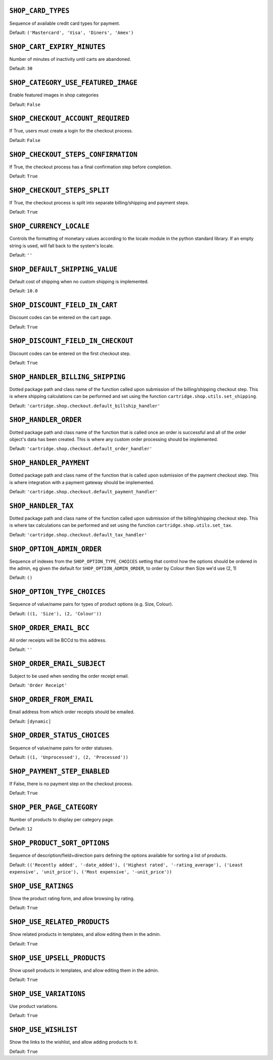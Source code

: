 .. THIS DOCUMENT IS AUTO GENERATED VIA conf.py

.. _SHOP_CARD_TYPES:

``SHOP_CARD_TYPES``
-------------------

Sequence of available credit card types for payment.

Default: ``('Mastercard', 'Visa', 'Diners', 'Amex')``

.. _SHOP_CART_EXPIRY_MINUTES:

``SHOP_CART_EXPIRY_MINUTES``
----------------------------

Number of minutes of inactivity until carts are abandoned.

Default: ``30``

.. _SHOP_CATEGORY_USE_FEATURED_IMAGE:

``SHOP_CATEGORY_USE_FEATURED_IMAGE``
------------------------------------

Enable featured images in shop categories

Default: ``False``

.. _SHOP_CHECKOUT_ACCOUNT_REQUIRED:

``SHOP_CHECKOUT_ACCOUNT_REQUIRED``
----------------------------------

If True, users must create a login for the checkout process.

Default: ``False``

.. _SHOP_CHECKOUT_STEPS_CONFIRMATION:

``SHOP_CHECKOUT_STEPS_CONFIRMATION``
------------------------------------

If True, the checkout process has a final confirmation step before completion.

Default: ``True``

.. _SHOP_CHECKOUT_STEPS_SPLIT:

``SHOP_CHECKOUT_STEPS_SPLIT``
-----------------------------

If True, the checkout process is split into separate billing/shipping and payment steps.

Default: ``True``

.. _SHOP_CURRENCY_LOCALE:

``SHOP_CURRENCY_LOCALE``
------------------------

Controls the formatting of monetary values according to the locale module in the python standard library. If an empty string is used, will fall back to the system's locale.

Default: ``''``

.. _SHOP_DEFAULT_SHIPPING_VALUE:

``SHOP_DEFAULT_SHIPPING_VALUE``
-------------------------------

Default cost of shipping when no custom shipping is implemented.

Default: ``10.0``

.. _SHOP_DISCOUNT_FIELD_IN_CART:

``SHOP_DISCOUNT_FIELD_IN_CART``
-------------------------------

Discount codes can be entered on the cart page.

Default: ``True``

.. _SHOP_DISCOUNT_FIELD_IN_CHECKOUT:

``SHOP_DISCOUNT_FIELD_IN_CHECKOUT``
-----------------------------------

Discount codes can be entered on the first checkout step.

Default: ``True``

.. _SHOP_HANDLER_BILLING_SHIPPING:

``SHOP_HANDLER_BILLING_SHIPPING``
---------------------------------

Dotted package path and class name of the function called upon submission of the billing/shipping checkout step. This is where shipping calculations can be performed and set using the function ``cartridge.shop.utils.set_shipping``.

Default: ``'cartridge.shop.checkout.default_billship_handler'``

.. _SHOP_HANDLER_ORDER:

``SHOP_HANDLER_ORDER``
----------------------

Dotted package path and class name of the function that is called once an order is successful and all of the order object's data has been created. This is where any custom order processing should be implemented.

Default: ``'cartridge.shop.checkout.default_order_handler'``

.. _SHOP_HANDLER_PAYMENT:

``SHOP_HANDLER_PAYMENT``
------------------------

Dotted package path and class name of the function that is called upon submission of the payment checkout step. This is where integration with a payment gateway should be implemented.

Default: ``'cartridge.shop.checkout.default_payment_handler'``

.. _SHOP_HANDLER_TAX:

``SHOP_HANDLER_TAX``
--------------------

Dotted package path and class name of the function called upon submission of the billing/shipping checkout step. This is where tax calculations can be performed and set using the function ``cartridge.shop.utils.set_tax``.

Default: ``'cartridge.shop.checkout.default_tax_handler'``

.. _SHOP_OPTION_ADMIN_ORDER:

``SHOP_OPTION_ADMIN_ORDER``
---------------------------

Sequence of indexes from the ``SHOP_OPTION_TYPE_CHOICES`` setting that control how the options should be ordered in the admin, eg given the default for ``SHOP_OPTION_ADMIN_ORDER``, to order by Colour then Size we'd use (2, 1)

Default: ``()``

.. _SHOP_OPTION_TYPE_CHOICES:

``SHOP_OPTION_TYPE_CHOICES``
----------------------------

Sequence of value/name pairs for types of product options (e.g. Size, Colour).

Default: ``((1, 'Size'), (2, 'Colour'))``

.. _SHOP_ORDER_EMAIL_BCC:

``SHOP_ORDER_EMAIL_BCC``
------------------------

All order receipts will be BCCd to this address.

Default: ``''``

.. _SHOP_ORDER_EMAIL_SUBJECT:

``SHOP_ORDER_EMAIL_SUBJECT``
----------------------------

Subject to be used when sending the order receipt email.

Default: ``'Order Receipt'``

.. _SHOP_ORDER_FROM_EMAIL:

``SHOP_ORDER_FROM_EMAIL``
-------------------------

Email address from which order receipts should be emailed.

Default: ``[dynamic]``

.. _SHOP_ORDER_STATUS_CHOICES:

``SHOP_ORDER_STATUS_CHOICES``
-----------------------------

Sequence of value/name pairs for order statuses.

Default: ``((1, 'Unprocessed'), (2, 'Processed'))``

.. _SHOP_PAYMENT_STEP_ENABLED:

``SHOP_PAYMENT_STEP_ENABLED``
-----------------------------

If False, there is no payment step on the checkout process.

Default: ``True``

.. _SHOP_PER_PAGE_CATEGORY:

``SHOP_PER_PAGE_CATEGORY``
--------------------------

Number of products to display per category page.

Default: ``12``

.. _SHOP_PRODUCT_SORT_OPTIONS:

``SHOP_PRODUCT_SORT_OPTIONS``
-----------------------------

Sequence of description/field+direction pairs defining the options available for sorting a list of products.

Default: ``(('Recently added', '-date_added'), ('Highest rated', '-rating_average'), ('Least expensive', 'unit_price'), ('Most expensive', '-unit_price'))``

.. _SHOP_USE_RATINGS:

``SHOP_USE_RATINGS``
--------------------

Show the product rating form, and allow browsing by rating.

Default: ``True``

.. _SHOP_USE_RELATED_PRODUCTS:

``SHOP_USE_RELATED_PRODUCTS``
-----------------------------

Show related products in templates, and allow editing them in the admin.

Default: ``True``

.. _SHOP_USE_UPSELL_PRODUCTS:

``SHOP_USE_UPSELL_PRODUCTS``
----------------------------

Show upsell products in templates, and allow editing them in the admin.

Default: ``True``

.. _SHOP_USE_VARIATIONS:

``SHOP_USE_VARIATIONS``
-----------------------

Use product variations.

Default: ``True``

.. _SHOP_USE_WISHLIST:

``SHOP_USE_WISHLIST``
---------------------

Show the links to the wishlist, and allow adding products to it.

Default: ``True``